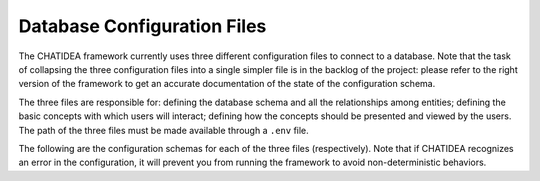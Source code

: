================================================================================
                          Database Configuration Files
================================================================================

The CHATIDEA framework currently uses three different configuration files to
connect to a database. Note that the task of collapsing the three configuration
files into a single simpler file is in the backlog of the project: please refer
to the right version of the framework to get an accurate documentation of the
state of the configuration schema.

The three files are responsible for: defining the database schema and all the
relationships among entities; defining the basic concepts with which users will
interact; defining how the concepts should be presented and viewed by the
users. The path of the three files must be made available through a ``.env``
file.

The following are the configuration schemas for each of the three files
(respectively). Note that if CHATIDEA recognizes an error in the configuration,
it will prevent you from running the framework to avoid non-deterministic
behaviors.

.. Defining the Database Schema
.. ============================

.. jsonschema:: extras/schemas/schema.schema.json
   :auto_target: false
   :auto_reference: false
   :lift_definitions: false
   :lift_description: true

.. Defining the Concepts Managed by the Chatbot
.. ============================================

.. jsonschema:: extras/schemas/concept.schema.json
   :auto_target: false
   :auto_reference: false
   :lift_definitions: false
   :lift_description: true

.. Defining What Fields Are Shown and How
.. ======================================

.. jsonschema:: extras/schemas/view.schema.json
   :auto_target: false
   :auto_reference: false
   :lift_definitions: false
   :lift_description: true

